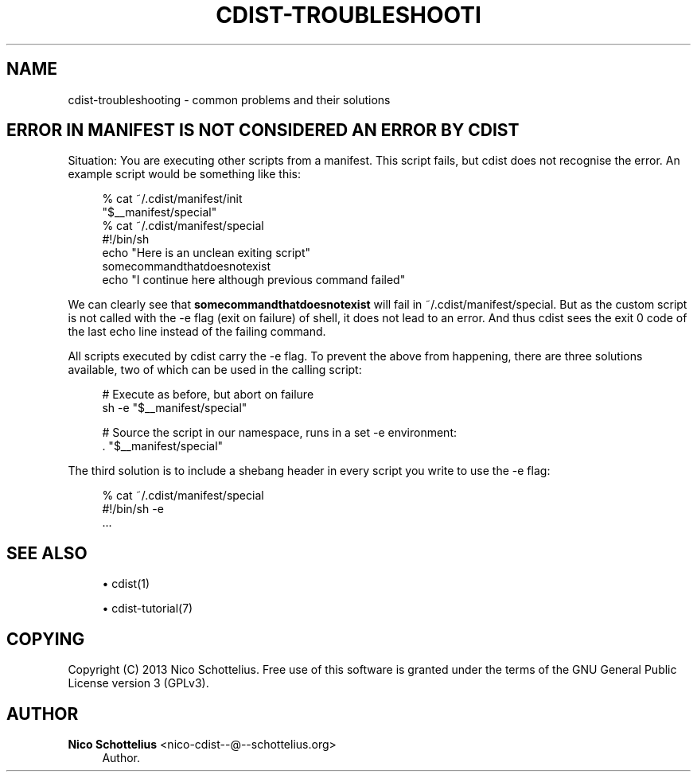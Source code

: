 '\" t
.\"     Title: cdist-troubleshooting
.\"    Author: Nico Schottelius <nico-cdist--@--schottelius.org>
.\" Generator: DocBook XSL Stylesheets v1.78.1 <http://docbook.sf.net/>
.\"      Date: 12/02/2013
.\"    Manual: \ \&
.\"    Source: \ \&
.\"  Language: English
.\"
.TH "CDIST\-TROUBLESHOOTI" "7" "12/02/2013" "\ \&" "\ \&"
.\" -----------------------------------------------------------------
.\" * Define some portability stuff
.\" -----------------------------------------------------------------
.\" ~~~~~~~~~~~~~~~~~~~~~~~~~~~~~~~~~~~~~~~~~~~~~~~~~~~~~~~~~~~~~~~~~
.\" http://bugs.debian.org/507673
.\" http://lists.gnu.org/archive/html/groff/2009-02/msg00013.html
.\" ~~~~~~~~~~~~~~~~~~~~~~~~~~~~~~~~~~~~~~~~~~~~~~~~~~~~~~~~~~~~~~~~~
.ie \n(.g .ds Aq \(aq
.el       .ds Aq '
.\" -----------------------------------------------------------------
.\" * set default formatting
.\" -----------------------------------------------------------------
.\" disable hyphenation
.nh
.\" disable justification (adjust text to left margin only)
.ad l
.\" -----------------------------------------------------------------
.\" * MAIN CONTENT STARTS HERE *
.\" -----------------------------------------------------------------
.SH "NAME"
cdist-troubleshooting \- common problems and their solutions
.SH "ERROR IN MANIFEST IS NOT CONSIDERED AN ERROR BY CDIST"
.sp
Situation: You are executing other scripts from a manifest\&. This script fails, but cdist does not recognise the error\&. An example script would be something like this:
.sp
.if n \{\
.RS 4
.\}
.nf
% cat ~/\&.cdist/manifest/init
"$__manifest/special"
% cat ~/\&.cdist/manifest/special
#!/bin/sh
echo "Here is an unclean exiting script"
somecommandthatdoesnotexist
echo "I continue here although previous command failed"
.fi
.if n \{\
.RE
.\}
.sp
We can clearly see that \fBsomecommandthatdoesnotexist\fR will fail in ~/\&.cdist/manifest/special\&. But as the custom script is not called with the \-e flag (exit on failure) of shell, it does not lead to an error\&. And thus cdist sees the exit 0 code of the last echo line instead of the failing command\&.
.sp
All scripts executed by cdist carry the \-e flag\&. To prevent the above from happening, there are three solutions available, two of which can be used in the calling script:
.sp
.if n \{\
.RS 4
.\}
.nf
# Execute as before, but abort on failure
sh \-e "$__manifest/special"

# Source the script in our namespace, runs in a set \-e environment:
\&. "$__manifest/special"
.fi
.if n \{\
.RE
.\}
.sp
The third solution is to include a shebang header in every script you write to use the \-e flag:
.sp
.if n \{\
.RS 4
.\}
.nf
% cat ~/\&.cdist/manifest/special
#!/bin/sh \-e
\&.\&.\&.
.fi
.if n \{\
.RE
.\}
.SH "SEE ALSO"
.sp
.RS 4
.ie n \{\
\h'-04'\(bu\h'+03'\c
.\}
.el \{\
.sp -1
.IP \(bu 2.3
.\}
cdist(1)
.RE
.sp
.RS 4
.ie n \{\
\h'-04'\(bu\h'+03'\c
.\}
.el \{\
.sp -1
.IP \(bu 2.3
.\}
cdist\-tutorial(7)
.RE
.SH "COPYING"
.sp
Copyright (C) 2013 Nico Schottelius\&. Free use of this software is granted under the terms of the GNU General Public License version 3 (GPLv3)\&.
.SH "AUTHOR"
.PP
\fBNico Schottelius\fR <\&nico\-cdist\-\-@\-\-schottelius\&.org\&>
.RS 4
Author.
.RE
